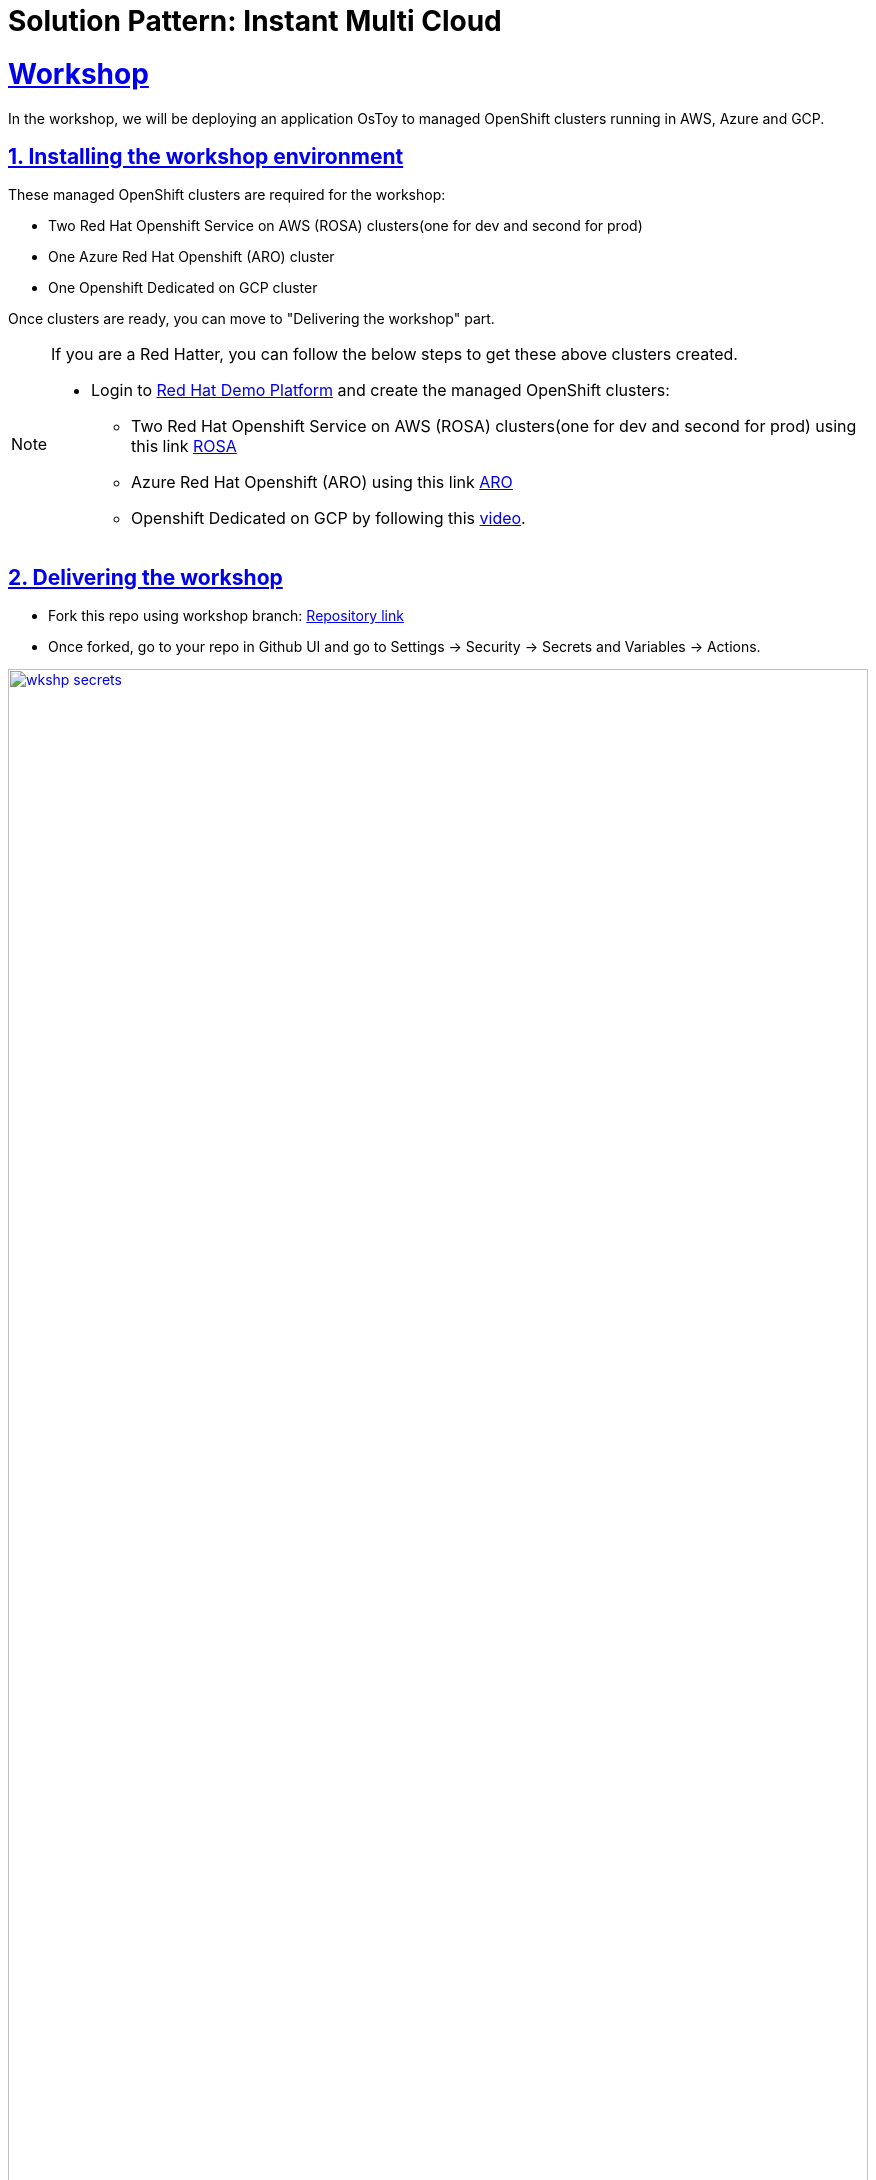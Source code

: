 = Solution Pattern: Instant Multi Cloud
:sectnums:
:sectlinks:
:doctype: book

= Workshop

In the workshop, we will be deploying an application OsToy to managed OpenShift clusters running in AWS, Azure and GCP.

== Installing the workshop environment

These managed OpenShift clusters are required for the workshop:

- Two Red Hat Openshift Service on AWS (ROSA) clusters(one for dev and second for prod)
- One Azure Red Hat Openshift (ARO) cluster
- One Openshift Dedicated on GCP cluster

Once clusters are ready, you can move to "Delivering the workshop" part.

[NOTE]
====
If you are a Red Hatter, you can follow the below steps to get these above clusters created. 

* Login to https://demo.redhat.com/catalog[Red Hat Demo Platform^] and create the managed OpenShift clusters:

- Two Red Hat Openshift Service on AWS (ROSA) clusters(one for dev and second for prod) using this link https://demo.redhat.com/catalog?search=aws&item=babylon-catalog-prod%2Fsandboxes-gpte.rosa.prod[ROSA^]
- Azure Red Hat Openshift (ARO) using this link https://demo.redhat.com/catalog?search=aro&item=babylon-catalog-prod%2Fazure-gpte.open-environment-azure-aro4.prod[ARO^]
- Openshift Dedicated on GCP by following this https://youtu.be/AI4WwSZJi9g[video^].
====

== Delivering the workshop

- Fork this repo using workshop branch: https://github.com/gmidha1/ostoy/tree/workshop[Repository link^] 
- Once forked, go to your repo in Github UI and go to Settings → Security → Secrets and Variables → Actions.

[link=wkshp_secrets.png, window="_blank"]
image::wkshp_secrets.png[width=100%]

- Under Secrets, click on the “New repository secret” button to create a secret. We will be creating the following secrets which will be used by our workflow to access and deploy our applications:

* ROSA_SERVER: API server url for ROSA cluster.
* ROSA_TOKEN: Token for ROSA cluster.
* ARO_SERVER: API server url for ARO cluster.
* ARO_TOKEN: Token for ARO cluster.
* GCP_SERVER: API server url for GCP cluster.
* GCP_TOKEN: Token for GCP cluster.
* ROSA_SERVER_PROD: API server url for ROSA PROD cluster.
* ROSA_TOKEN: Token for ROSA PROD cluster.
* QUAY_TOKEN: Token for pushing and pulling container images to Quay container registry.

[link=wkshp_secrets2.png, window="_blank"]
image::wkshp_secrets2.png[width=100%]

- Go to Settings → Security → Secrets and Variables → Actions → Variables tab. We will be creating variables that will control the flow of the workflow:
* ARO_LIVE: if set to true, it will deploy the application to the ARO cluster.
* GCP_LIVE: if set to true, it will deploy the application to the GCP cluster.
* ROSA_LIVE: if set to true, it will deploy the application to the ROSA DEV cluster.
* ROSA_PROD: if set to true, it will deploy the application to the ROSA PROD cluster.

[link=wkshp_vars.png, window="_blank"]
image::wkshp_vars.png[width=100%]

- Now let us go through the contents of the workflow file: .github/workflows/openshift.yml. Workflow is divided into the following stages:
	1. Build and Push to Quay: This stage will build the container image from source code and push to container registry Quay.
	2. ROSA deployment Dev: This stage deploys the application to the Dev ROSA environment/cluster.
	3. ROSA deployment PROD: This stage deploys the application to PROD ROSA environment/cluster.
	4. ARO deployment: This stage deploys the application to the ARO environment/cluster.
	5. GCP deployment: This stage deploys the application to the OSD GCP Openshift cluster.

- As our workflow is ready, we can go to the Actions tab in GitHub UI and start the workflow using the workshop branch.

- Once completed, the workflow UI will show the completed stages in green as shown below. We can expand the steps in the stage and check the logs for it.

[link=wkshp_run1.png, window="_blank"]
image::wkshp_run1.png[width=100%]

[link=wkshp_run2.png, window="_blank"]
image::wkshp_run2.png[width=100%]

- Now we can browse the application by using the respective cloud’s Openshift console → Networking → Route → search for ostoy and open the ostoy route url.
* ARO console UI:
+
[link=wkshp_aro_console.png, window="_blank"]
image::wkshp_aro_console.png[width=100%]
+
* ARO - Ostoy application UI:

[link=wkshp_aro_ostoy.png, window="_blank"]
image::wkshp_aro_ostoy.png[width=100%]

* Similarly we will access the OSToy application from Openshift clusters running in GCP and AWS.
** GCP - OStoy application UI:
+
[link=wkshp_gcp_ostoy.png, window="_blank"]
image::wkshp_gcp_ostoy.png[width=100%]
+
** ROSA - OStoy application UI:
+
[link=wkshp_rosa_ostoy.png, window="_blank"]
image::wkshp_rosa_ostoy.png[width=100%]

* We can use third party Load Balancer Service such as Cloudflare to route the traffic to the application running in one of the clouds. For the end user, it will be seamless access. 